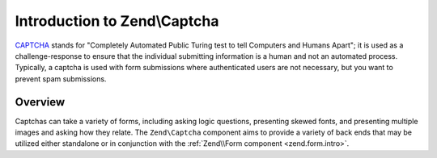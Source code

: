.. _zend.captcha.introduction:

Introduction to Zend\\Captcha
=============================

`CAPTCHA`_ stands for "Completely Automated Public Turing test to tell Computers and Humans Apart"; it is used as a
challenge-response to ensure that the individual submitting information is a human and not an automated process.
Typically, a captcha is used with form submissions where authenticated users are not necessary, but you want to
prevent spam submissions.

.. _zend.captcha.introduction.overview:

Overview
--------

Captchas can take a variety of forms, including asking logic questions, presenting skewed fonts, and presenting
multiple images and asking how they relate. The ``Zend\Captcha`` component aims to provide a variety of back ends
that may be utilized either standalone or in conjunction with the :ref:`Zend\\Form component <zend.form.intro>`.



.. _`CAPTCHA`: http://en.wikipedia.org/wiki/Captcha
